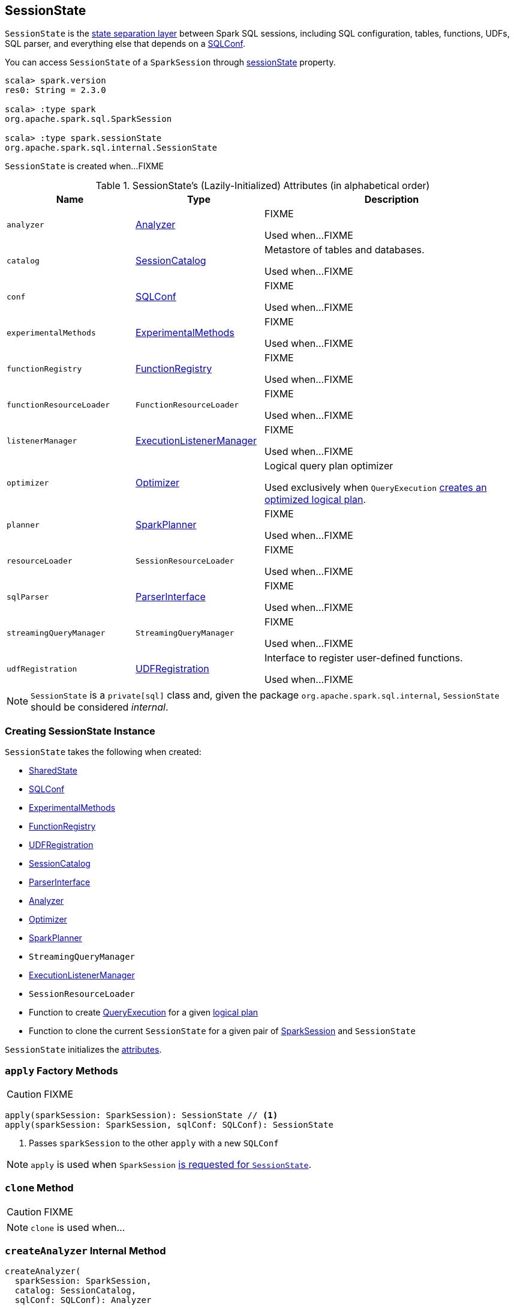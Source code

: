 == [[SessionState]] SessionState

`SessionState` is the <<attributes, state separation layer>> between Spark SQL sessions, including SQL configuration, tables, functions, UDFs, SQL parser, and everything else that depends on a link:spark-sql-SQLConf.adoc[SQLConf].

You can access `SessionState` of a `SparkSession` through link:spark-sql-SparkSession.adoc#sessionState[sessionState] property.

[source, scala]
----
scala> spark.version
res0: String = 2.3.0

scala> :type spark
org.apache.spark.sql.SparkSession

scala> :type spark.sessionState
org.apache.spark.sql.internal.SessionState
----

`SessionState` is created when...FIXME

[[attributes]]
.SessionState's (Lazily-Initialized) Attributes (in alphabetical order)
[cols="1,1,2",options="header",width="100%"]
|===
| Name
| Type
| Description

| [[analyzer]] `analyzer`
| link:spark-sql-Analyzer.adoc[Analyzer]
| FIXME

Used when...FIXME

| [[catalog]] `catalog`
| link:spark-sql-SessionCatalog.adoc[SessionCatalog]
| Metastore of tables and databases.

Used when...FIXME

| [[conf]] `conf`
| link:spark-sql-SQLConf.adoc[SQLConf]
| FIXME

Used when...FIXME

| [[experimentalMethods]] `experimentalMethods`
| link:spark-sql-ExperimentalMethods.adoc[ExperimentalMethods]
| FIXME

Used when...FIXME

| [[functionRegistry]] `functionRegistry`
| link:spark-sql-FunctionRegistry.adoc[FunctionRegistry]
| FIXME

Used when...FIXME

| [[functionResourceLoader]] `functionResourceLoader`
| `FunctionResourceLoader`
| FIXME

Used when...FIXME

| [[listenerManager]] `listenerManager`
| link:spark-sql-ExecutionListenerManager.adoc[ExecutionListenerManager]
| FIXME

Used when...FIXME

| [[optimizer]] `optimizer`
| link:spark-sql-Optimizer.adoc[Optimizer]
| Logical query plan optimizer

Used exclusively when `QueryExecution`  link:spark-sql-QueryExecution.adoc#optimizedPlan[creates an optimized logical plan].

| [[planner]] `planner`
| link:spark-sql-SparkPlanner.adoc[SparkPlanner]
| FIXME

Used when...FIXME

| [[resourceLoader]] `resourceLoader`
| `SessionResourceLoader`
| FIXME

Used when...FIXME

| [[sqlParser]] `sqlParser`
| link:spark-sql-ParserInterface.adoc[ParserInterface]
| FIXME

Used when...FIXME

| [[streamingQueryManager]] `streamingQueryManager`
| `StreamingQueryManager`
| FIXME

Used when...FIXME

| [[udfRegistration]] `udfRegistration`
| link:spark-sql-UDFRegistration.adoc[UDFRegistration]
| Interface to register user-defined functions.

Used when...FIXME
|===

NOTE: `SessionState` is a `private[sql]` class and, given the package `org.apache.spark.sql.internal`, `SessionState` should be considered _internal_.

=== [[creating-instance]] Creating SessionState Instance

`SessionState` takes the following when created:

* [[sharedState]] link:spark-sql-SharedState.adoc[SharedState]
* link:spark-sql-SQLConf.adoc[SQLConf]
* link:spark-sql-ExperimentalMethods.adoc[ExperimentalMethods]
* link:spark-sql-FunctionRegistry.adoc[FunctionRegistry]
* link:spark-sql-UDFRegistration.adoc[UDFRegistration]
* link:spark-sql-SessionCatalog.adoc[SessionCatalog]
* link:spark-sql-ParserInterface.adoc[ParserInterface]
* link:spark-sql-Analyzer.adoc[Analyzer]
* link:spark-sql-Optimizer.adoc[Optimizer]
* link:spark-sql-SparkPlanner.adoc[SparkPlanner]
* `StreamingQueryManager`
* link:spark-sql-ExecutionListenerManager.adoc[ExecutionListenerManager]
* `SessionResourceLoader`
* [[createQueryExecution]] Function to create link:spark-sql-QueryExecution.adoc[QueryExecution] for a given link:spark-sql-LogicalPlan.adoc[logical plan]
* [[createClone]] Function to clone the current `SessionState` for a given pair of link:spark-sql-SparkSession.adoc[SparkSession] and `SessionState`

`SessionState` initializes the <<attributes, attributes>>.

=== [[apply]] `apply` Factory Methods

CAUTION: FIXME

[source, scala]
----
apply(sparkSession: SparkSession): SessionState // <1>
apply(sparkSession: SparkSession, sqlConf: SQLConf): SessionState
----
<1> Passes `sparkSession` to the other `apply` with a new `SQLConf`

NOTE: `apply` is used when `SparkSession` link:spark-sql-SparkSession.adoc#instantiateSessionState[is requested for `SessionState`].

=== [[clone]] `clone` Method

CAUTION: FIXME

NOTE: `clone` is used when...

=== [[createAnalyzer]] `createAnalyzer` Internal Method

[source, scala]
----
createAnalyzer(
  sparkSession: SparkSession,
  catalog: SessionCatalog,
  sqlConf: SQLConf): Analyzer
----

`createAnalyzer` creates a logical query plan link:spark-sql-Analyzer.adoc[Analyzer] with rules specific to a non-Hive `SessionState`.

[[batches]]
.Analyzer's Evaluation Rules for non-Hive SessionState (in the order of execution)
[cols="2,1,3",options="header",width="100%"]
|===
^.^| Method
| Rules
| Description

.2+^.^| extendedResolutionRules
| FindDataSourceTable
| Replaces link:spark-sql-LogicalPlan-InsertIntoTable.adoc[InsertIntoTable] (with `CatalogRelation`) and `CatalogRelation` logical plans with link:spark-sql-LogicalPlan-LogicalRelation.adoc[LogicalRelation].

| ResolveSQLOnFile
|

.3+^.^| postHocResolutionRules
| PreprocessTableCreation
|

| PreprocessTableInsertion
|

| [[DataSourceAnalysis]] link:spark-sql-DataSourceAnalysis.adoc[DataSourceAnalysis]
|

.2+^.^| extendedCheckRules
| PreWriteCheck
|

| HiveOnlyCheck
|
|===

NOTE: `createAnalyzer` is used when `SessionState` is <<apply, created>> or <<clone, cloned>>.

=== [[executePlan]] Executing Logical Plan -- `executePlan` Method

[source, scala]
----
executePlan(plan: LogicalPlan): QueryExecution
----

`executePlan` executes the input link:spark-sql-LogicalPlan.adoc[LogicalPlan] to produce a link:spark-sql-QueryExecution.adoc[QueryExecution] in the current link:spark-sql-SparkSession.adoc[SparkSession].

=== [[refreshTable]] `refreshTable` Method

`refreshTable` is...

=== [[addJar]] `addJar` Method

`addJar` is...

=== [[analyze]] `analyze` Method

`analyze` is...

=== [[newHadoopConf]] Creating New Hadoop Configuration -- `newHadoopConf` Method

[source, scala]
----
newHadoopConf(): Configuration
----

`newHadoopConf` returns Hadoop's `Configuration` that it builds using link:spark-SparkContext.adoc#hadoopConfiguration[SparkContext.hadoopConfiguration] (through link:spark-sql-SparkSession.adoc[SparkSession]) with all configuration settings added.

NOTE: `newHadoopConf` is used by `ScriptTransformation`, `ParquetRelation`, `StateStoreRDD`, and `SessionState` itself, and few other places.

CAUTION: FIXME What is `ScriptTransformation`? `StateStoreRDD`?

=== [[newHadoopConfWithOptions]] Creating New Hadoop Configuration With Extra Options -- `newHadoopConfWithOptions` Method

[source, scala]
----
newHadoopConfWithOptions(options: Map[String, String]): Configuration
----

`newHadoopConfWithOptions` <<newHadoopConf, creates a new Hadoop Configuration>> with the input `options` set (except `path` and `paths` options that are skipped).

[NOTE]
====
`newHadoopConfWithOptions` is used when:

* `TextBasedFileFormat` is requested to link:spark-sql-TextBasedFileFormat.adoc#isSplitable[say whether it is splitable or not]

* `FileSourceScanExec` is requested for the link:spark-sql-SparkPlan-FileSourceScanExec.adoc#inputRDD[inputRDD]

* `InsertIntoHadoopFsRelationCommand` is requested to link:spark-sql-LogicalPlan-InsertIntoHadoopFsRelationCommand.adoc#run[run]

* `PartitioningAwareFileIndex` is requested for the link:spark-sql-PartitioningAwareFileIndex.adoc#hadoopConf[Hadoop Configuration]
====

